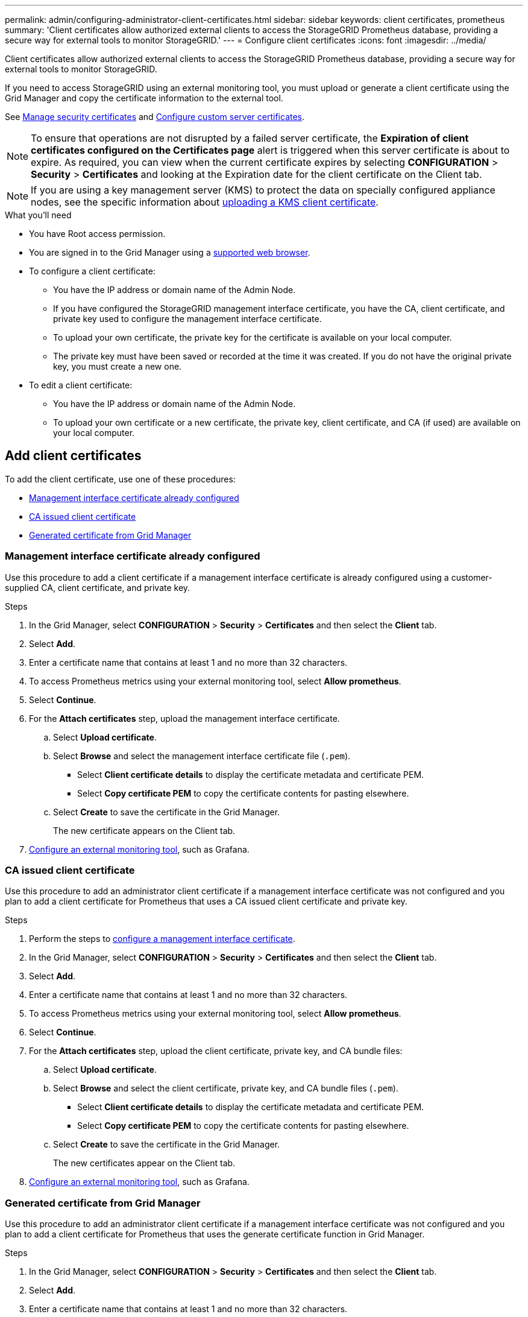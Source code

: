 ---
permalink: admin/configuring-administrator-client-certificates.html
sidebar: sidebar
keywords: client certificates, prometheus
summary: 'Client certificates allow authorized external clients to access the StorageGRID Prometheus database, providing a secure way for external tools to monitor StorageGRID.'
---
= Configure client certificates
:icons: font
:imagesdir: ../media/

[.lead]
Client certificates allow authorized external clients to access the StorageGRID Prometheus database, providing a secure way for external tools to monitor StorageGRID.

If you need to access StorageGRID using an external monitoring tool, you must upload or generate a client certificate using the Grid Manager and copy the certificate information to the external tool.

See link:using-storagegrid-security-certificates.html[Manage security certificates] and link:configuring-custom-server-certificate-for-grid-manager-tenant-manager.html[Configure custom server certificates]. 

NOTE: To ensure that operations are not disrupted by a failed server certificate, the *Expiration of client certificates configured on the Certificates page* alert is triggered when this server certificate is about to expire. As required, you can view when the current certificate expires by selecting *CONFIGURATION* > *Security* > *Certificates* and looking at the Expiration date for the client certificate on the Client tab.

NOTE: If you are using a key management server (KMS) to protect the data on specially configured appliance nodes, see the specific information about link:kms-adding.html[uploading a KMS client certificate].

.What you'll need

* You have Root access permission.
* You are signed in to the Grid Manager using a link:../admin/web-browser-requirements.html[supported web browser].
* To configure a client certificate:
** You have the IP address or domain name of the Admin Node.
** If you have configured the StorageGRID management interface certificate, you have the CA, client certificate, and private key used to configure the management interface certificate.
** To upload your own certificate, the private key for the certificate is available on your local computer.
** The private key must have been saved or recorded at the time it was created. If you do not have the original private key, you must create a new one.
* To edit a client certificate:
** You have the IP address or domain name of the Admin Node.
** To upload your own certificate or a new certificate, the private key, client certificate, and CA (if used) are available on your local computer.

== Add client certificates

To add the client certificate, use one of these procedures:

* <<Management interface certificate already configured>>
* <<CA issued client certificate>>
* <<Generated certificate from Grid Manager>>


=== Management interface certificate already configured

Use this procedure to add a client certificate if a management interface certificate is already configured using a customer-supplied CA, client certificate, and private key. 

.Steps

. In the Grid Manager, select *CONFIGURATION* > *Security* > *Certificates* and then select the *Client* tab.
. Select *Add*.
. Enter a certificate name that contains at least 1 and no more than 32 characters.
. To access Prometheus metrics using your external monitoring tool, select *Allow prometheus*.
. Select *Continue*.

. For the *Attach certificates* step, upload the management interface certificate.

.. Select *Upload certificate*.
.. Select *Browse* and select the management interface certificate file (`.pem`).
+
* Select *Client certificate details* to display the certificate metadata and certificate PEM.
* Select *Copy certificate PEM* to copy the certificate contents for pasting elsewhere.

.. Select *Create* to save the certificate in the Grid Manager.
+
The new certificate appears on the Client tab.

. <<configure-external-monitoring-tool,Configure an external monitoring tool>>, such as Grafana. 


=== CA issued client certificate

Use this procedure to add an administrator client certificate if a management interface certificate was not configured and you plan to add a client certificate for Prometheus that uses a CA issued client certificate and private key.

.Steps

. Perform the steps to link:configuring-custom-server-certificate-for-grid-manager-tenant-manager.html[configure a management interface certificate].
. In the Grid Manager, select *CONFIGURATION* > *Security* > *Certificates* and then select the *Client* tab.
. Select *Add*.
. Enter a certificate name that contains at least 1 and no more than 32 characters.
. To access Prometheus metrics using your external monitoring tool, select *Allow prometheus*.
. Select *Continue*.

. For the *Attach certificates* step, upload the client certificate, private key, and CA bundle files:

.. Select *Upload certificate*.
.. Select *Browse* and select the client certificate, private key, and CA bundle files (`.pem`).
+
* Select *Client certificate details* to display the certificate metadata and certificate PEM.
* Select *Copy certificate PEM* to copy the certificate contents for pasting elsewhere.

.. Select *Create* to save the certificate in the Grid Manager.
+
The new certificates appear on the Client tab.

. <<configure-external-monitoring-tool,Configure an external monitoring tool>>, such as Grafana. 

=== Generated certificate from Grid Manager

Use this procedure to add an administrator client certificate if a management interface certificate was not configured and you plan to add a client certificate for Prometheus that uses the generate certificate function in Grid Manager.

.Steps

. In the Grid Manager, select *CONFIGURATION* > *Security* > *Certificates* and then select the *Client* tab.
. Select *Add*.
. Enter a certificate name that contains at least 1 and no more than 32 characters.
. To access Prometheus metrics using your external monitoring tool, select *Allow prometheus*.
. Select *Continue*.

. For the *Attach certificates* step, select *Generate certificate*.

. Specify the certificate information:

** *Subject* (optional): X.509 subject or distinguished name (DN) of the certificate owner.

** *Days valid*: The number of days the generated certificate is valid, starting at the time it is generated.

. Select *Generate*. 

. [[client_cert_details]] Select *Client certificate details* to display the certificate metadata and certificate PEM.
+
TIP: You will not be able to view the certificate private key after you close the dialog. Copy or download the key to a safe location.
+
* Select *Copy certificate PEM* to copy the certificate contents for pasting elsewhere.
* Select *Download certificate* to save the certificate file.
+
Specify the certificate file name and download location. Save the file with the extension `.pem`.
+
For example: `storagegrid_certificate.pem`
* Select *Copy private key* to copy the certificate private key for pasting elsewhere.
* Select *Download private key* to save the private key as a file.
+
Specify the private key file name and download location.

. Select *Create* to save the certificate in the Grid Manager.
+
The new certificate appears on the Client tab.

. In the Grid Manager, select *CONFIGURATION* > *Security* > *Certificates* and then select the *Global* tab.
. Select *Management Interface certificate*.
. Select *Use custom certificate*.

. Upload the certificate.pem and private_key.pem files from the <<client_cert_details,client certificate details>> step. There is no need to upload CA bundle.
.. Select *Upload certificate* and then select *Continue*.
.. Upload each certificate file (`.pem`).
.. Select *Create* to save the certificate in the Grid Manager.
+
The new certificate appears on the Client tab.

. <<configure-external-monitoring-tool,Configure an external monitoring tool>>, such as Grafana. 

=== [[configure-external-monitoring-tool]]Configure an external monitoring tool

.Steps

. Configure the following settings on your external monitoring tool, such as Grafana.
+
// A Grafana example is shown in the following screenshot:
// +
// image::../media/grafana_add_url_and_auth.png[Grafana - Add URL and Auth]

 .. *Name*: Enter a name for the connection.
+
StorageGRID does not require this information, but you must provide a name to test the connection.

 .. *URL*: Enter the domain name or IP address for the Admin Node. Specify HTTPS and port 9091.
+
For example: `+https://admin-node.example.com:9091+`

 .. Enable *TLS Client Auth* and *With CA Cert*.

 .. Under TLS/SSL Auth Details, copy and paste: +
 * The management interface CA certificate to **CA Cert**
 * The client certificate to **Client Cert**
 * The private key to **Client Key**

 .. *ServerName*: Enter the domain name of the Admin Node.
+
ServerName must match the domain name as it appears in the management interface certificate.

. Save and test the certificate and private key that you copied from StorageGRID or a local file.
+
You can now access the Prometheus metrics from StorageGRID with your external monitoring tool.
+
For information about the metrics, see the link:../monitor/index.html[instructions for monitoring StorageGRID].

== Edit client certificates

You can edit an administrator client certificate to change its name, enable or disable Prometheus access, or upload a new certificate when the current one has expired.

.Steps

. Select *CONFIGURATION* > *Security* > *Certificates* and then select the *Client* tab.
+
Certificate expiration dates and Prometheus access permissions are listed in the table. If a certificate will expire soon or is already expired, a message appears in the table and an alert is triggered.

. Select the certificate you want to edit.
. Select *Edit* and then select *Edit name and permission*
. Enter a certificate name that contains at least 1 and no more than 32 characters.
. To access Prometheus metrics using your external monitoring tool, select *Allow prometheus*.
. Select *Continue* to save the certificate in the Grid Manager.
+
The updated certificate displays on the Client tab.

== Attach new client certificate

You can upload a new certificate when the current one has expired.

.Steps

. Select *CONFIGURATION* > *Security* > *Certificates* and then select the *Client* tab.
+
Certificate expiration dates and Prometheus access permissions are listed in the table. If a certificate will expire soon or is already expired, a message appears in the table and an alert is triggered.

. Select the certificate you want to edit.
. Select *Edit* and then select an edit option.
+
[role="tabbed-block"]
====

.Upload certificate
--

Copy the certificate text to paste elsewhere.

.. Select *Upload certificate* and then select *Continue*.

.. Upload the client certificate name (`.pem`).
+
Select *Client certificate details* to display the certificate metadata and certificate PEM.
+
* Select *Download certificate* to save the certificate file.
+
Specify the certificate file name and download location. Save the file with the extension `.pem`.
+
For example: `storagegrid_certificate.pem`

* Select *Copy certificate PEM* to copy the certificate contents for pasting elsewhere.

.. Select *Create* to save the certificate in the Grid Manager.
+
The updated certificate displays on the Client tab.

--


.Generate certificate
--

Generate the certificate text to paste elsewhere.

.. Select *Generate certificate*.
.. Specify the certificate information:

** *Subject* (optional): X.509 subject or distinguished name (DN) of the certificate owner.

** *Days valid*: The number of days the generated certificate is valid, starting at the time it is generated.

.. Select *Generate*. 

.. Select *Client certificate details* to display the certificate metadata and certificate PEM.
+
TIP: You will not be able to view the certificate private key after you close the dialog. Copy or download the key to a safe location.
+
* Select *Copy certificate PEM* to copy the certificate contents for pasting elsewhere.
* Select *Download certificate* to save the certificate file.
+
Specify the certificate file name and download location. Save the file with the extension `.pem`.
+
For example: `storagegrid_certificate.pem`
* Select *Copy private key* to copy the certificate private key for pasting elsewhere.
* Select *Download private key* to save the private key as a file.
+
Specify the private key file name and download location.

.. Select *Create* to save the certificate in the Grid Manager.
+
The new certificate appears on the Client tab.

--

====


== Download or copy client certificates

You can download or copy a client certificate for use elsewhere.

.Steps

. Select *CONFIGURATION* > *Security* > *Certificates* and then select the *Client* tab.
. Select the certificate you want to copy or download.
. Download or copy the certificate.
+
[role="tabbed-block"]
====

.Download certificate file
--

Download the certificate `.pem` file.

.. Select *Download certificate*.
.. Specify the certificate file name and download location. Save the file with the extension `.pem`.
+
For example: `storagegrid_certificate.pem`

--

.Copy certificate
--

Copy the certificate text to paste elsewhere.

.. Select *Copy certificate PEM*.
.. Paste the copied certificate into a text editor.
.. Save the text file with the extension `.pem`.
+
For example: `storagegrid_certificate.pem`
--

====

== Remove client certificates

If you no longer need an administrator client certificate, you can remove it.

.Steps

. Select *CONFIGURATION* > *Security* > *Certificates* and then select the *Client* tab.

. Select the certificate you want to remove.

. Select *Delete* and then confirm.

NOTE: To remove up to 10 certificates, select each certificate to remove on the Client tab and then select *Actions* > *Delete*.

After a certificate is removed, clients that used the certificate must specify a new client certificate to access the StorageGRID Prometheus database.
